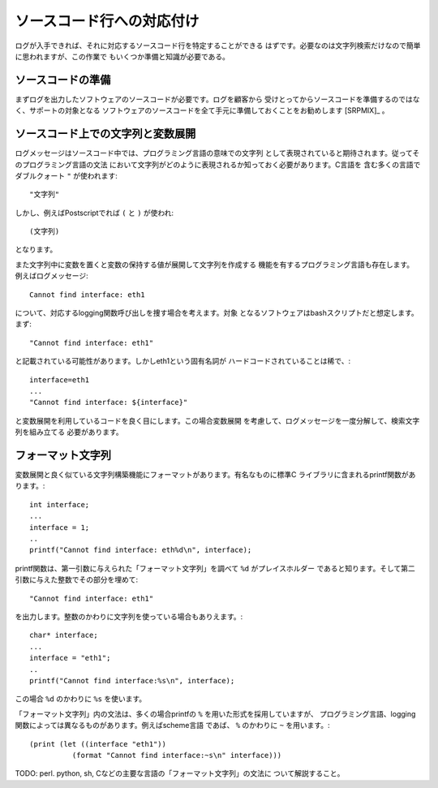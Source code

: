 ソースコード行への対応付け
************************************************************************

ログが入手できれば、それに対応するソースコード行を特定することができる
はずです。必要なのは文字列検索だけなので簡単に思われますが、この作業で
もいくつか準備と知識が必要である。


ソースコードの準備
========================================================================

まずログを出力したソフトウェアのソースコードが必要です。ログを顧客から
受けとってからソースコードを準備するのではなく、サポートの対象となる
ソフトウェアのソースコードを全て手元に準備しておくことをお勧めします [SRPMIX]_
。



ソースコード上での文字列と変数展開
========================================================================

ログメッセージはソースコード中では、プログラミング言語の意味での文字列
として表現されていると期待されます。従ってそのプログラミング言語の文法
において文字列がどのように表現されるか知っておく必要があります。C言語を
含む多くの言語でダブルクォート ``"`` が使われます::

 "文字列"

しかし、例えばPostscriptでれば ``(`` と ``)`` が使われ::

 (文字列)

となります。

また文字列中に変数を置くと変数の保持する値が展開して文字列を作成する
機能を有するプログラミング言語も存在します。例えばログメッセージ::

   Cannot find interface: eth1

について、対応するlogging関数呼び出しを捜す場合を考えます。対象
となるソフトウェアはbashスクリプトだと想定します。まず::


   "Cannot find interface: eth1"

と記載されている可能性があります。しかしeth1という固有名詞が
ハードコードされていることは稀で、::

   interface=eth1
   ...
   "Cannot find interface: ${interface}"

と変数展開を利用しているコードを良く目にします。この場合変数展開
を考慮して、ログメッセージを一度分解して、検索文字列を組み立てる
必要があります。



フォーマット文字列
========================================================================

変数展開と良く似ている文字列構築機能にフォーマットがあります。有名なものに標準C
ライブラリに含まれるprintf関数があります。::

  int interface;
  ...  
  interface = 1;
  ..
  printf("Cannot find interface: eth%d\n", interface);

printf関数は、第一引数に与えられた「フォーマット文字列」を調べて ``%d`` がプレイスホルダー
であると知ります。そして第二引数に与えた整数でその部分を埋めて::

   "Cannot find interface: eth1"

を出力します。整数のかわりに文字列を使っている場合もありえます。::

  char* interface;
  ...  
  interface = "eth1";
  ..
  printf("Cannot find interface:%s\n", interface);

この場合 ``%d`` のかわりに ``%s`` を使います。

「フォーマット文字列」内の文法は、多くの場合printfの ``%`` を用いた形式を採用していますが、
プログラミング言語、logging関数によっては異なるものがあります。例えばscheme言語
であば、 ``%`` のかわりに ``~`` を用います。::

  (print (let ((interface "eth1"))
            (format "Cannot find interface:~s\n" interface)))

TODO: perl. python, sh, Cなどの主要な言語の「フォーマット文字列」の文法に
ついて解説すること。

